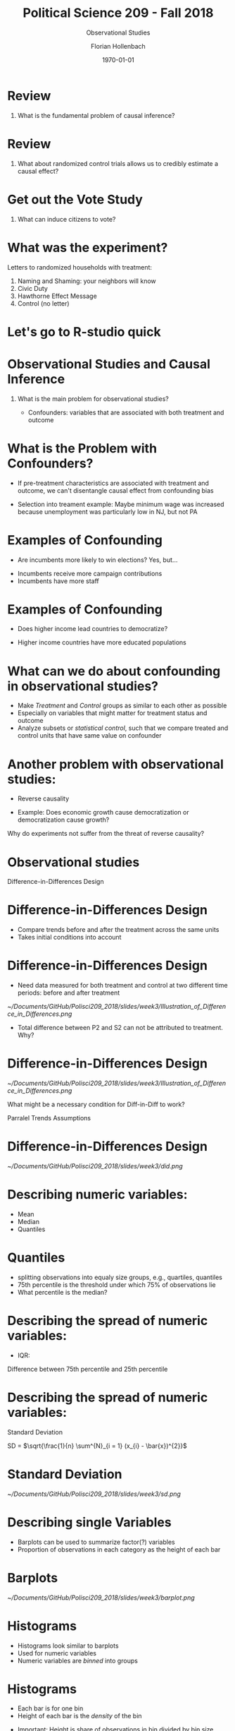 #+OPTIONS: H:1
#+LATEX_CLASS: beamer
#+COLUMNS: %45ITEM %10BEAMER_env(Env) %10BEAMER_act(Act) %4BEAMER_col(Col) %8BEAMER_opt(Opt)
#+BEAMER_THEME: metropolis
#+BEAMER_COLOR_THEME:
#+BEAMER_FONT_THEME:
#+BEAMER_INNER_THEME:
#+BEAMER_OUTER_THEME:
#+BEAMER_HEADER:


#+LATEX_HEADER: \setbeamertemplate{frame footer}{\insertshortauthor}

#+LATEX_HEADER: \setbeamerfont{page number in head/foot}{size=\tiny}
#+LATEX_HEADER: \setbeamercolor{footline}{fg=gray}

#+LATEX_HEADER: \author{Florian Hollenbach}


#+TITLE: Political Science 209 - Fall 2018
#+SUBTITLE: Observational Studies
#+AUTHOR: Florian Hollenbach
#+DATE: \today
#+EMAIL: fhollenbach@tamu.edu
#+OPTIONS: toc:nil
#+LATEX_HEADER: \usepackage[english]{isodate}
#+LATEX_HEADER: \usepackage{amsmath,amsthm,amssymb,amsfonts}


* Review

** What is the fundamental problem of causal inference?

* Review

** What about randomized control trials allows us to credibly estimate a causal effect?

* Get out the Vote Study

** What can induce citizens to vote?

* What was the experiment?

#+BEAMER: \pause
Letters to randomized households with treatment:
1. Naming and Shaming: your neighbors will know
2. Civic Duty
3. Hawthorne Effect Message
4. Control (no letter)

* Let's go to R-studio quick


* Observational Studies and Causal Inference

** What is the main problem for observational studies?

#+BEAMER: \pause
   - Confounders: variables that are associated with both treatment and outcome

* What is the Problem with Confounders?

#+BEAMER: \pause

- If pre-treatment characteristics are associated with treatment and outcome, we can't disentangle causal effect from confounding bias

#+BEAMER: \pause

- Selection into treament example: Maybe minimum wage was increased because unemployment was particularly low in NJ, but not PA

* Examples of Confounding

- Are incumbents more likely to win elections? Yes, but...

#+BEAMER: \pause

   - Incumbents receive more campaign contributions
   - Incumbents have more staff

*  Examples of Confounding

- Does higher income lead countries to democratize?

#+BEAMER: \pause

   - Higher income countries have more educated populations



* What can we do about confounding in observational studies?

#+BEAMER: \pause

- Make /Treatment/ and /Control/ groups as similar to each other as possible
- Especially on variables that might matter for treatment status and outcome
- Analyze subsets or /statistical control/, such that we compare treated and control units that have same value on confounder

* Another problem with observational studies:
  - Reverse causality

#+BEAMER: \pause

  - Example: Does economic growth cause democratization or democratization cause growth?

Why do experiments not suffer from the threat of reverse causality?

* Observational studies

Difference-in-Differences Design

* Difference-in-Differences Design

- Compare trends before and after the treatment across the same units
- Takes initial conditions into account

* Difference-in-Differences Design

- Need data measured for both treatment and control at two different time periods: before and after treatment
#+ATTR_LATEX: :width 4cm
[[~/Documents/GitHub/Polisci209_2018/slides/week3/Illustration_of_Difference_in_Differences.png]]

- Total difference between P2 and S2 can not be attributed to treatment. Why?

* Difference-in-Differences Design

#+ATTR_LATEX: :width 4cm
[[~/Documents/GitHub/Polisci209_2018/slides/week3/Illustration_of_Difference_in_Differences.png]]

What might be a necessary condition for Diff-in-Diff to work?

#+BEAMER: \pause

Parralel Trends Assumptions

* Difference-in-Differences Design

#+ATTR_LATEX: :width 8cm
[[~/Documents/GitHub/Polisci209_2018/slides/week3/did.png]]


* Describing numeric variables:

- Mean
- Median
- Quantiles


* Quantiles

  - splitting observations into equaly size groups, e.g., quartiles, quantiles
  - 75th percentile is the threshold under which 75% of observations lie
  - What percentile is the median?


* Describing the spread of numeric variables:

- IQR:

#+BEAMER: \pause

     Difference between 75th percentile and 25th percentile

* Describing the spread of numeric variables:

Standard Deviation

#+BEAMER: \pause


SD = $\sqrt{\frac{1}{n} \sum^{N}_{i = 1} (x_{i} - \bar{x})^{2}}$

* Standard Deviation

#+ATTR_LATEX: :width 8cm
[[~/Documents/GitHub/Polisci209_2018/slides/week3/sd.png]]


* Describing single Variables

- Barplots can be used to summarize factor(?) variables
- Proportion of observations in each category as the height of each bar

* Barplots

#+ATTR_LATEX: :width 8cm
[[~/Documents/GitHub/Polisci209_2018/slides/week3/barplot.png]]


* Histograms

- Histograms look similar to barplots
- Used for numeric variables
- Numeric variables are /binned/ into groups

* Histograms

- Each bar is for one bin
- Height of each bar is the /density/ of the bin

#+BEAMER: \pause

- Important: Height is share of observations in bin divided by bin size

#+BEAMER: \pause

- Unit of vertical axis (y-axis) is interpreted as percentage per horizontal (x-axis) unit

* Histograms

- Area of each bar is the share of observations that fall into that bin
- Area of all bins sum to one

* Histograms

#+ATTR_LATEX: :width 8cm
[[~/Documents/GitHub/Polisci209_2018/slides/week3/histogram.pdf]]


* Boxplots

- Boxplots also display the distribution of a numeric variable
- Boxplots show the /median/, /quartiles/, and /IQR/

* Boxplots

#+ATTR_LATEX: :width 8cm
[[~/Documents/GitHub/Polisci209_2018/slides/week3/boxplot.png]]


* Boxplots can show how two variables covary

#+ATTR_LATEX: :width 8cm
[[~/Documents/GitHub/Polisci209_2018/slides/week3/boxplot2.pdf]]

* Survey Sampling

- A sample is a small share of the population in that we are interested in

#+BEAMER: \pause

- How do we draw samples in such a way that polls accurately reflect what is going to happen?

- How to construct samples that will represent the population?

* Survey Sampling

- Example: We want to know the voting intentions of Texans (or Americans)
- We can hardly ask all eligible voters about their intention

#+BEAMER: \pause
- We take a /sample/

* Survey Sampling

- The size of the sample is less important than its composition

#+ATTR_LATEX: :width 8cm
[[~/Documents/GitHub/Polisci209_2018/slides/week3/drudge.jpeg]]

- Never trust an internet poll

* Literary Digest Sample

- Mail questionnaire to 10 million people

- Addresses came from phone books and club memberships

- Problems?

#+BEAMER: \pause

- Biased /sample/


* Quota Samping

- Sample certain groups until quota is filled

- Does not mean unobservables are representative

* Simple Random Sampling

- Think of all voters sitting in a box, survey firm randomly draws voters

- Random draws without replacement give us an unbiased estimate of the population

- Everybody has the same chance of being in the sample


* Simple Random Sampling

- Pre-determined number of units are randomly selected from population

- Sample will be representative of population on observed and unobserved characteristics



* Simple Random Sampling

- Not every single sample will be exactly representative

- If we were to take a lot of random samples (say 1000 samples of 1000 respondents), on average the samples would be representative

* Simple Random Sampling

- Each single sample can be off and different

- Polls are associated with uncertainty

#+ATTR_LATEX: :width 8cm
[[~/Documents/GitHub/Polisci209_2018/slides/week3/cruz.png]]

#+BEAMER: \pause


#+ATTR_LATEX: :width 8cm
[[~/Documents/GitHub/Polisci209_2018/slides/week3/orourke.png]]


* Random Sampling is hard

- How to create sampling frame?

- Random digit dialing? Walking to random houses?

- Multi-stage cluster sampling

* Non-reponse bias

- Unit non-response bias:

#+ATTR_LATEX: :width 8cm
[[~/Documents/GitHub/Polisci209_2018/slides/week3/cohn.png]]




* Non-reponse bias

- Item non-response bias:
   /What was the last crime you committed?/
- Sensitive questions: non-response, social desirability bias
  /Turnout/, /racial prejudice/, /corruption/


* Why could this be a problem in the Afghanistan example?


#+ATTR_LATEX: :width 8cm
[[~/Documents/GitHub/Polisci209_2018/slides/week3/afghan-survey.jpg]]
